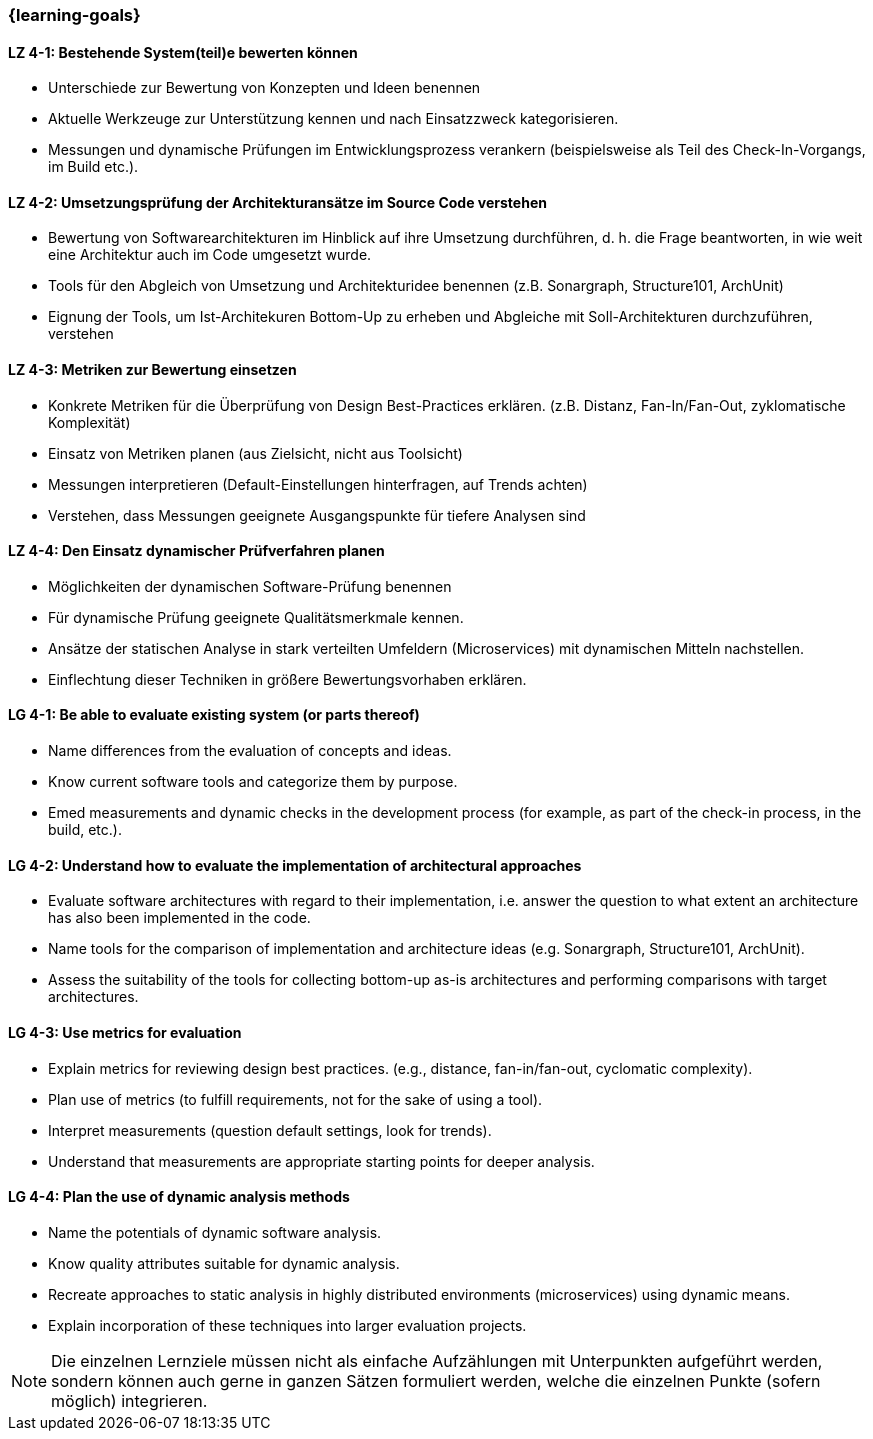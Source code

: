 === {learning-goals}

// tag::DE[]
[[LZ-4-1]]
==== LZ 4-1: Bestehende System(teil)e bewerten können

* Unterschiede zur Bewertung von Konzepten und Ideen benennen
* Aktuelle Werkzeuge zur Unterstützung kennen und nach Einsatzzweck kategorisieren.
* Messungen und dynamische Prüfungen im Entwicklungsprozess verankern (beispielsweise als Teil des Check-In-Vorgangs, im Build etc.).

[[LZ-4-2]]
==== LZ 4-2: Umsetzungsprüfung der Architekturansätze im Source Code verstehen

* Bewertung von Softwarearchitekturen im Hinblick auf ihre Umsetzung durchführen, d. h. die Frage beantworten, in wie weit eine Architektur auch im Code umgesetzt wurde.
* Tools für den Abgleich von Umsetzung und Architekturidee benennen (z.B. Sonargraph, Structure101, ArchUnit)
* Eignung der Tools, um Ist-Architekuren Bottom-Up zu erheben und Abgleiche mit Soll-Architekturen durchzuführen, verstehen

[[LZ-4-3]]
==== LZ 4-3: Metriken zur Bewertung einsetzen 

* Konkrete Metriken für die Überprüfung von Design Best-Practices erklären. (z.B. Distanz, Fan-In/Fan-Out, zyklomatische Komplexität)
* Einsatz von Metriken planen (aus Zielsicht, nicht aus Toolsicht)
* Messungen interpretieren (Default-Einstellungen hinterfragen, auf Trends achten) 
* Verstehen, dass Messungen geeignete Ausgangspunkte für tiefere Analysen sind

[[LZ-4-4]]
==== LZ 4-4: Den Einsatz dynamischer Prüfverfahren planen

* Möglichkeiten der dynamischen Software-Prüfung benennen 
* Für dynamische Prüfung geeignete Qualitätsmerkmale kennen.
* Ansätze der statischen Analyse in stark verteilten Umfeldern (Microservices) mit dynamischen Mitteln nachstellen.
* Einflechtung dieser Techniken in größere Bewertungsvorhaben erklären.

// end::DE[]

// tag::EN[]
[[LG-4-1]]
==== LG 4-1: Be able to evaluate existing system (or parts thereof)

* Name differences from the evaluation of concepts and ideas.
* Know current software tools and categorize them by purpose.
* Emed measurements and dynamic checks in the development process (for example, as part of the check-in process, in the build, etc.).

[[LG-4-2]]
==== LG 4-2: Understand how to evaluate the implementation of architectural approaches

* Evaluate software architectures with regard to their implementation, i.e. answer the question to what extent an architecture has also been implemented in the code.
* Name tools for the comparison of implementation and architecture ideas (e.g. Sonargraph, Structure101, ArchUnit).
* Assess the suitability of the tools for collecting bottom-up as-is architectures and performing comparisons with target architectures.

[[LG-4-3]]
==== LG 4-3: Use metrics for evaluation

* Explain metrics for reviewing design best practices. (e.g., distance, fan-in/fan-out, cyclomatic complexity).
* Plan use of metrics (to fulfill requirements, not for the sake of using a tool).
* Interpret measurements (question default settings, look for trends). 
* Understand that measurements are appropriate starting points for deeper analysis.

[[LG-4-4]]
==== LG 4-4: Plan the use of dynamic analysis methods

* Name the potentials of dynamic software analysis. 
* Know quality attributes suitable for dynamic analysis.
* Recreate approaches to static analysis in highly distributed environments (microservices) using dynamic means.
* Explain incorporation of these techniques into larger evaluation projects.

// end::EN[]

// tag::REMARK[]
[NOTE]
====
Die einzelnen Lernziele müssen nicht als einfache Aufzählungen mit Unterpunkten aufgeführt werden, sondern können auch gerne in ganzen Sätzen formuliert werden, welche die einzelnen Punkte (sofern möglich) integrieren.
====
// end::REMARK[]
